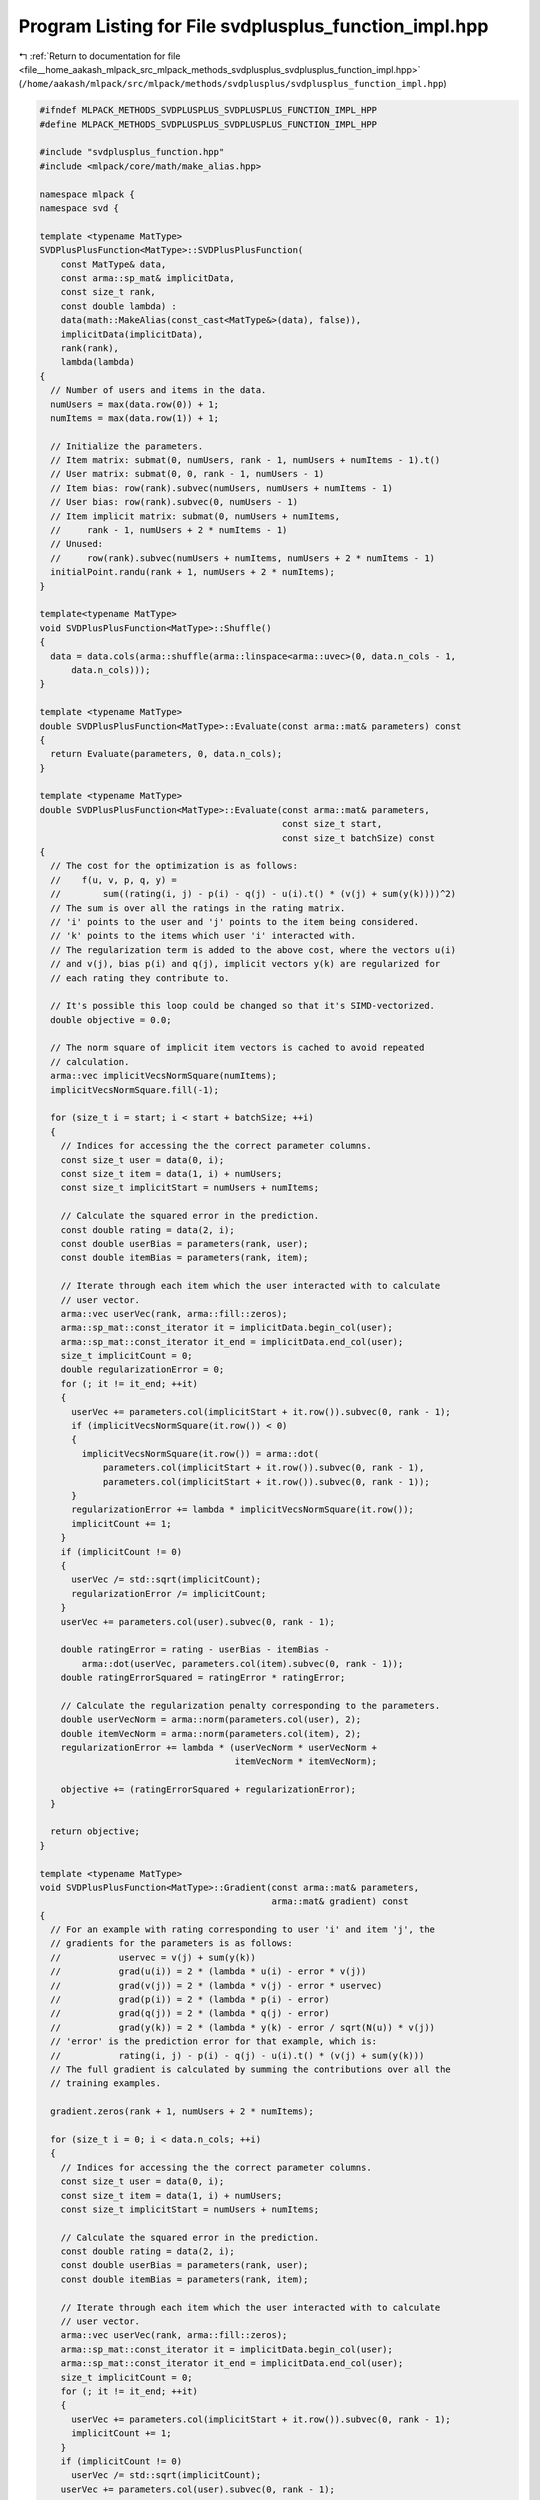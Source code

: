 
.. _program_listing_file__home_aakash_mlpack_src_mlpack_methods_svdplusplus_svdplusplus_function_impl.hpp:

Program Listing for File svdplusplus_function_impl.hpp
======================================================

|exhale_lsh| :ref:`Return to documentation for file <file__home_aakash_mlpack_src_mlpack_methods_svdplusplus_svdplusplus_function_impl.hpp>` (``/home/aakash/mlpack/src/mlpack/methods/svdplusplus/svdplusplus_function_impl.hpp``)

.. |exhale_lsh| unicode:: U+021B0 .. UPWARDS ARROW WITH TIP LEFTWARDS

.. code-block:: cpp

   
   #ifndef MLPACK_METHODS_SVDPLUSPLUS_SVDPLUSPLUS_FUNCTION_IMPL_HPP
   #define MLPACK_METHODS_SVDPLUSPLUS_SVDPLUSPLUS_FUNCTION_IMPL_HPP
   
   #include "svdplusplus_function.hpp"
   #include <mlpack/core/math/make_alias.hpp>
   
   namespace mlpack {
   namespace svd {
   
   template <typename MatType>
   SVDPlusPlusFunction<MatType>::SVDPlusPlusFunction(
       const MatType& data,
       const arma::sp_mat& implicitData,
       const size_t rank,
       const double lambda) :
       data(math::MakeAlias(const_cast<MatType&>(data), false)),
       implicitData(implicitData),
       rank(rank),
       lambda(lambda)
   {
     // Number of users and items in the data.
     numUsers = max(data.row(0)) + 1;
     numItems = max(data.row(1)) + 1;
   
     // Initialize the parameters.
     // Item matrix: submat(0, numUsers, rank - 1, numUsers + numItems - 1).t()
     // User matrix: submat(0, 0, rank - 1, numUsers - 1)
     // Item bias: row(rank).subvec(numUsers, numUsers + numItems - 1)
     // User bias: row(rank).subvec(0, numUsers - 1)
     // Item implicit matrix: submat(0, numUsers + numItems,
     //     rank - 1, numUsers + 2 * numItems - 1)
     // Unused:
     //     row(rank).subvec(numUsers + numItems, numUsers + 2 * numItems - 1)
     initialPoint.randu(rank + 1, numUsers + 2 * numItems);
   }
   
   template<typename MatType>
   void SVDPlusPlusFunction<MatType>::Shuffle()
   {
     data = data.cols(arma::shuffle(arma::linspace<arma::uvec>(0, data.n_cols - 1,
         data.n_cols)));
   }
   
   template <typename MatType>
   double SVDPlusPlusFunction<MatType>::Evaluate(const arma::mat& parameters) const
   {
     return Evaluate(parameters, 0, data.n_cols);
   }
   
   template <typename MatType>
   double SVDPlusPlusFunction<MatType>::Evaluate(const arma::mat& parameters,
                                                 const size_t start,
                                                 const size_t batchSize) const
   {
     // The cost for the optimization is as follows:
     //    f(u, v, p, q, y) =
     //        sum((rating(i, j) - p(i) - q(j) - u(i).t() * (v(j) + sum(y(k))))^2)
     // The sum is over all the ratings in the rating matrix.
     // 'i' points to the user and 'j' points to the item being considered.
     // 'k' points to the items which user 'i' interacted with.
     // The regularization term is added to the above cost, where the vectors u(i)
     // and v(j), bias p(i) and q(j), implicit vectors y(k) are regularized for
     // each rating they contribute to.
   
     // It's possible this loop could be changed so that it's SIMD-vectorized.
     double objective = 0.0;
   
     // The norm square of implicit item vectors is cached to avoid repeated
     // calculation.
     arma::vec implicitVecsNormSquare(numItems);
     implicitVecsNormSquare.fill(-1);
   
     for (size_t i = start; i < start + batchSize; ++i)
     {
       // Indices for accessing the the correct parameter columns.
       const size_t user = data(0, i);
       const size_t item = data(1, i) + numUsers;
       const size_t implicitStart = numUsers + numItems;
   
       // Calculate the squared error in the prediction.
       const double rating = data(2, i);
       const double userBias = parameters(rank, user);
       const double itemBias = parameters(rank, item);
   
       // Iterate through each item which the user interacted with to calculate
       // user vector.
       arma::vec userVec(rank, arma::fill::zeros);
       arma::sp_mat::const_iterator it = implicitData.begin_col(user);
       arma::sp_mat::const_iterator it_end = implicitData.end_col(user);
       size_t implicitCount = 0;
       double regularizationError = 0;
       for (; it != it_end; ++it)
       {
         userVec += parameters.col(implicitStart + it.row()).subvec(0, rank - 1);
         if (implicitVecsNormSquare(it.row()) < 0)
         {
           implicitVecsNormSquare(it.row()) = arma::dot(
               parameters.col(implicitStart + it.row()).subvec(0, rank - 1),
               parameters.col(implicitStart + it.row()).subvec(0, rank - 1));
         }
         regularizationError += lambda * implicitVecsNormSquare(it.row());
         implicitCount += 1;
       }
       if (implicitCount != 0)
       {
         userVec /= std::sqrt(implicitCount);
         regularizationError /= implicitCount;
       }
       userVec += parameters.col(user).subvec(0, rank - 1);
   
       double ratingError = rating - userBias - itemBias -
           arma::dot(userVec, parameters.col(item).subvec(0, rank - 1));
       double ratingErrorSquared = ratingError * ratingError;
   
       // Calculate the regularization penalty corresponding to the parameters.
       double userVecNorm = arma::norm(parameters.col(user), 2);
       double itemVecNorm = arma::norm(parameters.col(item), 2);
       regularizationError += lambda * (userVecNorm * userVecNorm +
                                        itemVecNorm * itemVecNorm);
   
       objective += (ratingErrorSquared + regularizationError);
     }
   
     return objective;
   }
   
   template <typename MatType>
   void SVDPlusPlusFunction<MatType>::Gradient(const arma::mat& parameters,
                                               arma::mat& gradient) const
   {
     // For an example with rating corresponding to user 'i' and item 'j', the
     // gradients for the parameters is as follows:
     //           uservec = v(j) + sum(y(k))
     //           grad(u(i)) = 2 * (lambda * u(i) - error * v(j))
     //           grad(v(j)) = 2 * (lambda * v(j) - error * uservec)
     //           grad(p(i)) = 2 * (lambda * p(i) - error)
     //           grad(q(j)) = 2 * (lambda * q(j) - error)
     //           grad(y(k)) = 2 * (lambda * y(k) - error / sqrt(N(u)) * v(j))
     // 'error' is the prediction error for that example, which is:
     //           rating(i, j) - p(i) - q(j) - u(i).t() * (v(j) + sum(y(k)))
     // The full gradient is calculated by summing the contributions over all the
     // training examples.
   
     gradient.zeros(rank + 1, numUsers + 2 * numItems);
   
     for (size_t i = 0; i < data.n_cols; ++i)
     {
       // Indices for accessing the the correct parameter columns.
       const size_t user = data(0, i);
       const size_t item = data(1, i) + numUsers;
       const size_t implicitStart = numUsers + numItems;
   
       // Calculate the squared error in the prediction.
       const double rating = data(2, i);
       const double userBias = parameters(rank, user);
       const double itemBias = parameters(rank, item);
   
       // Iterate through each item which the user interacted with to calculate
       // user vector.
       arma::vec userVec(rank, arma::fill::zeros);
       arma::sp_mat::const_iterator it = implicitData.begin_col(user);
       arma::sp_mat::const_iterator it_end = implicitData.end_col(user);
       size_t implicitCount = 0;
       for (; it != it_end; ++it)
       {
         userVec += parameters.col(implicitStart + it.row()).subvec(0, rank - 1);
         implicitCount += 1;
       }
       if (implicitCount != 0)
         userVec /= std::sqrt(implicitCount);
       userVec += parameters.col(user).subvec(0, rank - 1);
   
       double ratingError = rating - userBias - itemBias -
           arma::dot(userVec, parameters.col(item).subvec(0, rank - 1));
   
       // Gradient is non-zero only for the parameter columns corresponding to the
       // example.
       gradient.col(user).subvec(0, rank - 1) +=
           2 * (lambda * parameters.col(user).subvec(0, rank - 1) -
           ratingError * parameters.col(item).subvec(0, rank - 1));
       gradient.col(item).subvec(0, rank - 1) +=
           2 * (lambda * parameters.col(item).subvec(0, rank - 1) -
           ratingError * userVec);
       gradient(rank, user) +=
           2 * (lambda * parameters(rank, user) - ratingError);
       gradient(rank, item) +=
           2 * (lambda * parameters(rank, item) - ratingError);
       // Calculate gradients for item implicit vector.
       it = implicitData.begin_col(user);
       it_end = implicitData.end_col(user);
       for (; it != it_end; ++it)
       {
         // Note that implicitCount != 0 if this loop is acutally executed.
         gradient.col(implicitStart + it.row()).subvec(0, rank - 1) +=
             2.0 * (lambda / implicitCount *
             parameters.col(implicitStart + it.row()).subvec(0, rank - 1) -
             ratingError / std::sqrt(implicitCount) *
             parameters.col(item).subvec(0, rank - 1));
       }
     }
   }
   
   template <typename MatType>
   template <typename GradType>
   void SVDPlusPlusFunction<MatType>::Gradient(const arma::mat& parameters,
                                               const size_t start,
                                               GradType& gradient,
                                               const size_t batchSize) const
   {
     gradient.zeros(rank + 1, numUsers + 2 * numItems);
   
     // It's possible this could be SIMD-vectorized for additional speedup.
     for (size_t i = start; i < start + batchSize; ++i)
     {
       // Indices for accessing the the correct parameter columns.
       const size_t user = data(0, i);
       const size_t item = data(1, i) + numUsers;
       const size_t implicitStart = numUsers + numItems;
   
       // Calculate the squared error in the prediction.
       const double rating = data(2, i);
       const double userBias = parameters(rank, user);
       const double itemBias = parameters(rank, item);
   
       // Iterate through each item which the user interacted with to calculate
       // user vector.
       arma::vec userVec(rank, arma::fill::zeros);
       arma::sp_mat::const_iterator it = implicitData.begin_col(user);
       arma::sp_mat::const_iterator it_end = implicitData.end_col(user);
       size_t implicitCount = 0;
       for (; it != it_end; ++it)
       {
         userVec += parameters.col(implicitStart + it.row()).subvec(0, rank - 1);
         implicitCount += 1;
       }
       if (implicitCount != 0)
         userVec /= std::sqrt(implicitCount);
       userVec += parameters.col(user).subvec(0, rank - 1);
   
       double ratingError = rating - userBias - itemBias -
           arma::dot(userVec, parameters.col(item).subvec(0, rank - 1));
   
       // Gradient is non-zero only for the parameter columns corresponding to the
       // example.
       for (size_t j = 0; j < rank; ++j)
       {
         gradient(j, user) +=
             2 * (lambda * parameters(j, user) -
             ratingError * parameters(j, item));
         gradient(j, item) +=
             2 * (lambda * parameters(j, item) -
             ratingError * userVec(j));
       }
       gradient(rank, user) +=
           2 * (lambda * parameters(rank, user) - ratingError);
       gradient(rank, item) +=
           2 * (lambda * parameters(rank, item) - ratingError);
       // Calculate gradients for item implicit vector.
       it = implicitData.begin_col(user);
       it_end = implicitData.end_col(user);
       for (; it != it_end; ++it)
       {
         // Note that implicitCount != 0 if this loop is acutally executed.
         for (size_t j = 0; j < rank; ++j)
         {
           gradient(j, implicitStart + it.row()) +=
               2.0 * (lambda / implicitCount *
               parameters(j, implicitStart + it.row()) -
               ratingError / std::sqrt(implicitCount) *
               parameters(j, item));
         }
       }
     }
   }
   
   } // namespace svd
   } // namespace mlpack
   
   // Template specialization for the SGD optimizer.
   namespace ens {
   
   template <>
   template <>
   double StandardSGD::Optimize(
       mlpack::svd::SVDPlusPlusFunction<arma::mat>& function,
       arma::mat& parameters)
   {
     // Find the number of functions to use.
     const size_t numFunctions = function.NumFunctions();
   
     // To keep track of where we are and how things are going.
     size_t currentFunction = 0;
     double overallObjective = 0;
   
     // Calculate the first objective function.
     for (size_t i = 0; i < numFunctions; ++i)
       overallObjective += function.Evaluate(parameters, i);
   
     const arma::mat data = function.Dataset();
     const arma::sp_mat implicitData = function.ImplicitDataset();
     const size_t numUsers = function.NumUsers();
     const size_t numItems = function.NumItems();
     const double lambda = function.Lambda();
   
     // Rank of decomposition.
     const size_t rank = function.Rank();
   
     // Now iterate!
     for (size_t i = 1; i != maxIterations; ++i, currentFunction++)
     {
       // Is this iteration the start of a sequence?
       if ((currentFunction % numFunctions) == 0)
       {
         const size_t epoch = i / numFunctions + 1;
         mlpack::Log::Info << "Epoch " << epoch << "; " << "objective "
             << overallObjective << "." << std::endl;
   
         // Reset the counter variables.
         overallObjective = 0;
         currentFunction = 0;
       }
   
       // Indices for accessing the the correct parameter columns.
       const size_t user = data(0, currentFunction);
       const size_t item = data(1, currentFunction) + numUsers;
       const size_t implicitStart = numUsers + numItems;
   
       // Calculate the squared error in the prediction.
       const double rating = data(2, currentFunction);
       const double userBias = parameters(rank, user);
       const double itemBias = parameters(rank, item);
   
       // Iterate through each item which the user interacted with to calculate
       // user vector.
       arma::vec userVec(rank, arma::fill::zeros);
       arma::sp_mat::const_iterator it = implicitData.begin_col(user);
       arma::sp_mat::const_iterator it_end = implicitData.end_col(user);
       size_t implicitCount = 0;
       for (; it != it_end; ++it)
       {
         userVec += parameters.col(implicitStart + it.row()).subvec(0, rank - 1);
         implicitCount += 1;
       }
       if (implicitCount != 0)
         userVec /= std::sqrt(implicitCount);
       userVec += parameters.col(user).subvec(0, rank - 1);
   
       double ratingError = rating - userBias - itemBias -
           arma::dot(userVec, parameters.col(item).subvec(0, rank - 1));
   
       // Gradient is non-zero only for the parameter columns corresponding to the
       // example.
       parameters.col(user).subvec(0, rank - 1) -= stepSize * 2 * (
           lambda * parameters.col(user).subvec(0, rank - 1) -
           ratingError * parameters.col(item).subvec(0, rank - 1));
       parameters.col(item).subvec(0, rank - 1) -= stepSize * 2 * (
           lambda * parameters.col(item).subvec(0, rank - 1) -
           ratingError * userVec);
       parameters(rank, user) -= stepSize * 2 * (
           lambda * parameters(rank, user) - ratingError);
       parameters(rank, item) -= stepSize * 2 * (
           lambda * parameters(rank, item) - ratingError);
       // Update item implicit vectors.
       it = implicitData.begin_col(user);
       it_end = implicitData.end_col(user);
       for (; it != it_end; ++it)
       {
         // Note that implicitCount != 0 if this loop is acutally executed.
         parameters.col(implicitStart + it.row()).subvec(0, rank - 1) -=
             stepSize * 2.0 * (lambda / implicitCount *
             parameters.col(implicitStart + it.row()).subvec(0, rank - 1) -
             ratingError / std::sqrt(implicitCount) *
             parameters.col(item).subvec(0, rank - 1));
       }
   
       // Now add that to the overall objective function.
       overallObjective += function.Evaluate(parameters, currentFunction);
     }
   
     return overallObjective;
   }
   
   
   template <>
   template <>
   inline double ParallelSGD<ExponentialBackoff>::Optimize(
       mlpack::svd::SVDPlusPlusFunction<arma::mat>& function,
       arma::mat& iterate)
   {
     double overallObjective = DBL_MAX;
     double lastObjective;
   
     // The order in which the functions will be visited.
     arma::Col<size_t> visitationOrder = arma::linspace<arma::Col<size_t>>(0,
         (function.NumFunctions() - 1), function.NumFunctions());
   
     const arma::mat data = function.Dataset();
     const arma::sp_mat implicitData = function.ImplicitDataset();
     const size_t numUsers = function.NumUsers();
     const size_t numItems = function.NumItems();
     const double lambda = function.Lambda();
   
     // Rank of decomposition.
     const size_t rank = function.Rank();
   
     // Iterate till the objective is within tolerance or the maximum number of
     // allowed iterations is reached. If maxIterations is 0, this will iterate
     // till convergence.
     for (size_t i = 1; i != maxIterations; ++i)
     {
       // Calculate the overall objective.
       lastObjective = overallObjective;
       overallObjective = 0;
   
       #pragma omp parallel for reduction(+:overallObjective)
       for (omp_size_t j = 0; j < (omp_size_t) function.NumFunctions(); ++j)
       {
         overallObjective += function.Evaluate(iterate, j);
       }
   
       // Output current objective function.
       mlpack::Log::Info << "Parallel SGD: iteration " << i << ", objective "
           << overallObjective << "." << std::endl;
   
       if (std::isnan(overallObjective) || std::isinf(overallObjective))
       {
         mlpack::Log::Warn << "Parallel SGD: converged to " << overallObjective
             << "; terminating with failure. Try a smaller step size?"
             << std::endl;
         return overallObjective;
       }
   
       if (std::abs(lastObjective - overallObjective) < tolerance)
       {
         mlpack::Log::Info << "SGD: minimized within tolerance " << tolerance
             << "; terminating optimization." << std::endl;
         return overallObjective;
       }
   
       // Get the stepsize for this iteration
       double stepSize = decayPolicy.StepSize(i);
   
       if (shuffle) // Determine order of visitation.
         std::shuffle(visitationOrder.begin(), visitationOrder.end(),
             mlpack::math::randGen);
   
       #pragma omp parallel
       {
         // Each processor gets a subset of the instances.
         // Each subset is of size threadShareSize.
         size_t threadId = 0;
         #ifdef HAS_OPENMP
           threadId = omp_get_thread_num();
         #endif
   
         for (size_t j = threadId * threadShareSize;
             j < (threadId + 1) * threadShareSize && j < visitationOrder.n_elem;
             ++j)
         {
           // Indices for accessing the the correct parameter columns.
           const size_t user = data(0, visitationOrder[j]);
           const size_t item = data(1, visitationOrder[j]) + numUsers;
           const size_t implicitStart = numUsers + numItems;
   
           // Prediction error for the example.
           const double rating = data(2, visitationOrder[j]);
           const double userBias = iterate(rank, user);
           const double itemBias = iterate(rank, item);
           // Iterate through each item which the user interacted with to calculate
           // user vector.
           arma::vec userVec(rank, arma::fill::zeros);
           arma::sp_mat::const_iterator it = implicitData.begin_col(user);
           arma::sp_mat::const_iterator it_end = implicitData.end_col(user);
           size_t implicitCount = 0;
           for (; it != it_end; ++it)
           {
             userVec += iterate.col(implicitStart + it.row()).subvec(0, rank - 1);
             implicitCount += 1;
           }
           if (implicitCount != 0)
             userVec /= std::sqrt(implicitCount);
           userVec += iterate.col(user).subvec(0, rank - 1);
   
           double ratingError = rating - userBias - itemBias -
           arma::dot(userVec, iterate.col(item).subvec(0, rank - 1));
   
           arma::mat userVecUpdate = stepSize * 2 * (
               lambda * iterate.col(user).subvec(0, rank - 1) -
               ratingError * iterate.col(item).subvec(0, rank - 1));
           arma::mat itemVecUpdate = stepSize * 2 * (
               lambda * iterate.col(item).subvec(0, rank - 1) -
               ratingError * userVec);
           double userBiasUpdate = stepSize * 2 * (
               lambda * iterate(rank, user) - ratingError);
           double itemBiasUpdate = stepSize * 2 * (
               lambda * iterate(rank, item) - ratingError);
   
           // Update of item implicit vectors.
           arma::mat itemImplicitUpdate(rank, implicitCount);
           arma::Col<size_t> implicitItems(implicitCount);
           it = implicitData.begin_col(user);
           it_end = implicitData.end_col(user);
           size_t implicitIndex = 0;
           for (; it != it_end; ++it, ++implicitIndex)
           {
             itemImplicitUpdate.col(implicitIndex) =
                 stepSize * 2.0 * (lambda / implicitCount *
                 iterate.col(implicitStart + it.row()).subvec(0, rank - 1) -
                 ratingError / std::sqrt(implicitCount) *
                 iterate.col(item).subvec(0, rank - 1));
             implicitItems(implicitIndex) = it.row();
           }
   
           // Gradient is non-zero only for the parameter columns corresponding to
           // the example.
           for (size_t i = 0; i < rank; ++i)
           {
             #pragma omp atomic
             iterate(i, user) -= userVecUpdate(i);
             #pragma omp atomic
             iterate(i, item) -= itemVecUpdate(i);
           }
           #pragma omp atomic
           iterate(rank, user) -= userBiasUpdate;
           #pragma omp atomic
           iterate(rank, item) -= itemBiasUpdate;
           for (size_t k = 0; k < implicitCount; ++k)
           {
             for (size_t i = 0; i < rank; ++i)
             {
               #pragma omp atomic
               iterate(i, implicitStart + implicitItems(k)) -=
                   itemImplicitUpdate(i, k);
             }
           }
         }
       }
     }
     mlpack::Log::Info << "\n Parallel SGD terminated with objective : "
         << overallObjective << std::endl;
   
     return overallObjective;
   }
   
   } // namespace ens
   
   #endif
